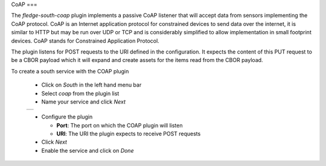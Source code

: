 .. Images
.. |coap_1| image:: images/coap_1.jpg

CoAP
===

The *fledge-south-coap* plugin implements a passive CoAP listener that will accept data from sensors implementing the CoAP protocol. CoAP is an Internet application protocol for constrained devices to send data over the internet, it is similar to HTTP but may be run over UDP or TCP and is considerably simplified to allow implementation in small footprint devices. CoAP stands for Constrained Application Protocol.

The plugin listens for POST requests to the URI defined in the configuration. It expects the content of this PUT request to be a CBOR payload which it will expand and create assets for the items read from the CBOR payload.

To create a south service with the COAP plugin

  - Click on *South* in the left hand menu bar

  - Select *coap* from the plugin list

  - Name your service and click *Next*

  +----------+
  | |coap_1| |
  +----------+

  - Configure the plugin

    - **Port**: The port on which the COAP plugin will listen

    - **URI**: The URI the plugin expects to receive POST requests

  - Click *Next*

  - Enable the service and click on *Done*

